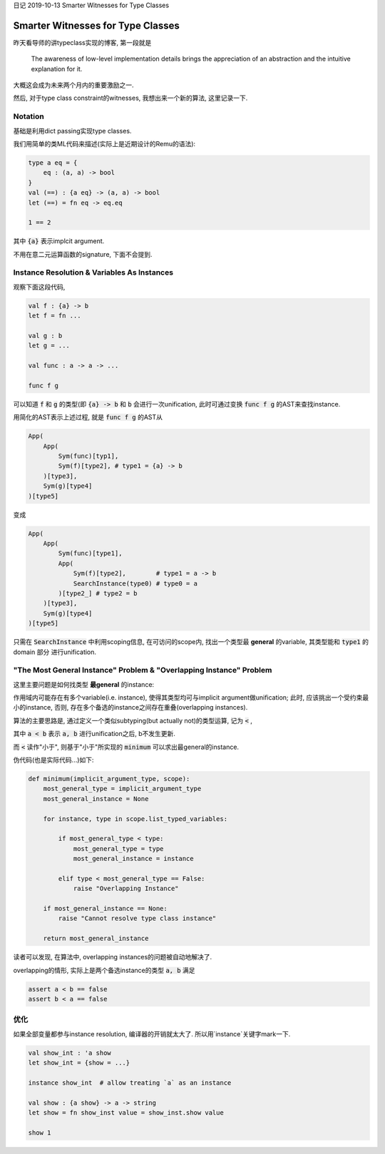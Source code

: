日记 2019-10-13 Smarter Witnesses for Type Classes


Smarter Witnesses for Type Classes
=====================================

昨天看导师的讲typeclass实现的博客, 第一段就是

    The awareness of low-level implementation details brings the appreciation of an abstraction
    and the intuitive explanation for it.

大概这会成为未来两个月内的重要激励之一.

然后, 对于type class constraint的witnesses, 我想出来一个新的算法, 这里记录一下.

Notation
----------------------------

基础是利用dict passing实现type classes.

我们用简单的类ML代码来描述(实际上是近期设计的Remu的语法):


.. code-block:: OCaml

    type a eq = {
        eq : (a, a) -> bool
    }
    val (==) : {a eq} -> (a, a) -> bool
    let (==) = fn eq -> eq.eq

    1 == 2

其中 :code:`{a}` 表示implcit argument.

不用在意二元运算函数的signature, 下面不会提到.

Instance Resolution & Variables As Instances
--------------------------------------------------------

观察下面这段代码,

.. code-block:: OCaml

    val f : {a} -> b
    let f = fn ...

    val g : b
    let g = ...

    val func : a -> a -> ...

    func f g

可以知道 :code:`f` 和 :code:`g` 的类型(即 :code:`{a} -> b` 和 :code:`b` 会进行一次unification,
此时可通过变换 :code:`func f g` 的AST来查找instance.

用简化的AST表示上述过程, 就是 :code:`func f g` 的AST从

.. code-block:: Python

    App(
        App(
            Sym(func)[typ1],
            Sym(f)[type2], # type1 = {a} -> b
        )[type3],
        Sym(g)[type4]
    )[type5]

变成

.. code-block:: Python

    App(
        App(
            Sym(func)[type1],
            App(
                Sym(f)[type2],        # type1 = a -> b
                SearchInstance(type0) # type0 = a
            )[type2_] # type2 = b
        )[type3],
        Sym(g)[type4]
    )[type5]


只需在 :code:`SearchInstance` 中利用scoping信息, 在可访问的scope内,
找出一个类型最 **general** 的variable, 其类型能和 :code:`type1` 的 domain 部分
进行unification.


"The Most General Instance" Problem & "Overlapping Instance" Problem
------------------------------------------------------------------------------------

这里主要问题是如何找类型 **最general** 的instance:

作用域内可能存在有多个variable(i.e. instance), 使得其类型均可与implicit argument做unification;
此时, 应该挑出一个受约束最小的instance, 否则, 存在多个备选的instance之间存在重叠(overlapping instances).

算法的主要思路是, 通过定义一个类似subtyping(but actually not)的类型运算, 记为 :code:`<` ,

其中 :code:`a < b` 表示 :code:`a, b` 进行unification之后, b不发生更新.

而 :code:`<` 读作"小于", 则基于"小于"所实现的 :code:`minimum` 可以求出最general的instance.

伪代码(也是实际代码...)如下:

.. code-block:: Python

    def minimum(implicit_argument_type, scope):
        most_general_type = implicit_argument_type
        most_general_instance = None

        for instance, type in scope.list_typed_variables:

            if most_general_type < type:
                most_general_type = type
                most_general_instance = instance

            elif type < most_general_type == False:
                raise "Overlapping Instance"

        if most_general_instance == None:
            raise "Cannot resolve type class instance"

        return most_general_instance

读者可以发现, 在算法中, overlapping instances的问题被自动地解决了.

overlapping的情形, 实际上是两个备选instance的类型 :code:`a, b` 满足

.. code-block::

    assert a < b == false
    assert b < a == false


优化
--------------------------------------------------------

如果全部变量都参与instance resolution, 编译器的开销就太大了.
所以用`instance`关键字mark一下.

.. code-block:: OCaml

    val show_int : 'a show
    let show_int = {show = ...}

    instance show_int  # allow treating `a` as an instance

    val show : {a show} -> a -> string
    let show = fn show_inst value = show_inst.show value

    show 1
